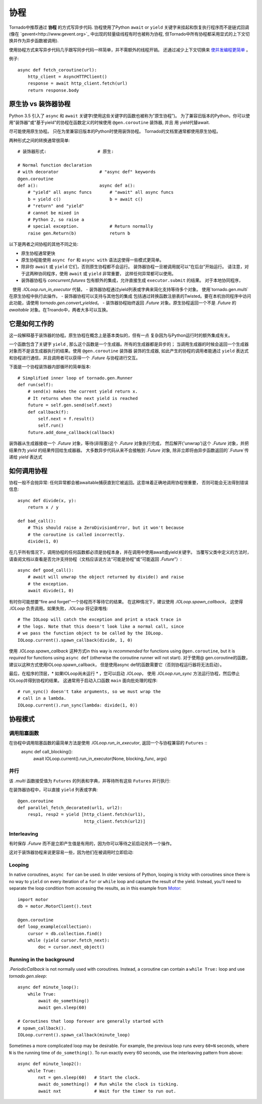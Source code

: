 协程
==========

.. testsetup::

   from tornado import gen

Tornado中推荐通过 **协程** 的方式写异步代码.  协程使用了Python  ``await`` or ``yield`` 关键字来挂起和恢复执行程序而不是链式回调(像在  `gevent<http://www.gevent.org>`_  中出现的轻量级线程有时也被称为协程, 但Tornado中所有协程都采用显式的上下文切换并作为异步函数被调用).

使用协程方式来写异步代码几乎跟写同步代码一样简单，并不需额外的线程开销。 还通过减少上下文切换来 `使并发编程更简单
<https://glyph.twistedmatrix.com/2014/02/unyielding.html>`_ 。

例子::

    async def fetch_coroutine(url):
        http_client = AsyncHTTPClient()
        response = await http_client.fetch(url)
        return response.body

.. _native_coroutines:

原生协 vs 装饰器协程
~~~~~~~~~~~~~~~~~~~~~~~~~~~~~~

Python 3.5 引入了 ``async`` 和 ``await`` 关键字(使用这些关键字的函数也被称为”原生协程”)。
为了兼容旧版本的Python，你可以使用"装饰器"或"基于yield"的协程在函数定义的时候使用 ``@gen.coroutine`` 装饰器, 并且
用 yield代替await.

尽可能使用原生协程。 只在为里兼容旧版本的Python时使用装饰协程。
Tornado的文档里通常都使用原生协程。

两种形式之间的转换通常很简单::

    # 装饰器形式:                    # 原生:

    # Normal function declaration
    # with decorator                # "async def" keywords
    @gen.coroutine
    def a():                        async def a():
        # "yield" all async funcs       # "await" all async funcs
        b = yield c()                   b = await c()
        # "return" and "yield"
        # cannot be mixed in
        # Python 2, so raise a
        # special exception.            # Return normally
        raise gen.Return(b)             return b

以下是两者之间协程的其他不同之处:

- 原生协程通常更快
- 原生协程能使用 ``async for`` 和 ``async with``
  语法这使得一些模式更简单。
- 除非你 ``await`` 或 ``yield`` 它们，否则原生协程都不会运行。
  装饰器协程一旦被调用就可以“在后台”开始运行。 
  请注意，对于这两种协同程序，使用 ``await`` 或 ``yield`` 非常重要，
  这样任何异常都可以使用。
- 装饰器协程与 `concurrent.futures` 包有额外的集成，允许直接生成 ``executor.submit`` 的结果。 对于本地协同程序，
   使用 `.IOLoop.run_in_executor` 代替。
- 装饰器协程通过yield列表或字典来简化支持等待多个对象。 使用`tornado.gen.multi`在原生协程中执行此操作。
- 装饰器协程可以支持与其他包的集成 包括通过转换函数注册表的Twisted。要在本机协同程序中访问此功能，请使用 `tornado.gen.convert_yielded`。
- 装饰器协程始终返回 `.Future` 对象。原生协程返回一个不是 `.Future` 的 *awaitable* 对象。在Troando中，两者大多可以互换。

它是如何工作的
~~~~~~~~~~~~

这一段解释基于装饰器的协程。原生协程在概念上是基本类似的，但有一点
复杂因为与Python运行时的额外集成有关。

一个函数包含了关键字 ``yield`` , 那么这个函数是一个生成器。所有的生成器都是异步的；
当调用生成器的时候会返回一个生成器对象而不是该生成器执行的结果。使用 ``@gen.coroutine`` 装饰器
装饰的生成器, 如此产生的协程的调用者能通过 ``yield`` 表达式和协程进行通信，并且调用者可以获得一个 `.Future` 与协程进行交互。

下面是一个协程装饰器内部循环的简单版本::

    # Simplified inner loop of tornado.gen.Runner
    def run(self):
        # send(x) makes the current yield return x.
        # It returns when the next yield is reached
        future = self.gen.send(self.next)
        def callback(f):
            self.next = f.result()
            self.run()
        future.add_done_callback(callback)

装饰器从生成器接收一个 `.Future` 对象，等待(非阻塞)这个 `.Future` 对象执行完成，
然后解开('unwrap')这个 `.Future` 对象，并把结果作为 `yield` 的结果传回给生成器器。
大多数异步代码从来不会接触到 `.Future` 对象, 除非立即将由异步函数返回的`.Future`传递给 `yield` 表达式

如何调用协程
~~~~~~~~~~~~~~~~~~~~~~~

协程一般不会抛异常: 任何异常都会被awaitable捕获直到它被返回。这意味着正确地调用协程很重要，
否则可能会无法得到错误信息::

    async def divide(x, y):
        return x / y

    def bad_call():
        # This should raise a ZeroDivisionError, but it won't because
        # the coroutine is called incorrectly.
        divide(1, 0)

在几乎所有情况下，调用协程的任何函数都必须是协程本身，并在调用中使用await或yield关键字。
当覆写父类中定义的方法时，请查阅文档以查看是否允许支持协程（文档应该说方法“可能是协程”或“可能返回 `.Future`”）::

    async def good_call():
        # await will unwrap the object returned by divide() and raise
        # the exception.
        await divide(1, 0)

有时你可能想要“fire and forget”一个协程而不等待它的结果。
在这种情况下，建议使用 `.IOLoop.spawn_callback`，
这使得 `.IOLoop` 负责调用。如果失败，`.IOLoop` 将记录堆栈::
    # The IOLoop will catch the exception and print a stack trace in
    # the logs. Note that this doesn't look like a normal call, since
    # we pass the function object to be called by the IOLoop.
    IOLoop.current().spawn_callback(divide, 1, 0)

使用 `.IOLoop.spawn_callback` 这种方式in this way is *recommended* for
functions using ``@gen.coroutine``, but it is *required* for functions
using ``async def`` (otherwise the coroutine runner will not start).
对于使用@ gen.coroutine的函数，建议以这种方式使用IOLoop.spawn_callback，
但是使用async def的函数需要它（否则协程运行器将无法启动）。

最后，在程序的顶层，* 如果IOLoop尚未运行 * ，您可以启动 `.IOLoop`，
使用 `.IOLoop.run_sync` 方法运行协程，然后停止IOLoop并得到协程的结果。 
这通常用于启动入口函数 ``main`` 面向批处理的程序::
    # run_sync() doesn't take arguments, so we must wrap the
    # call in a lambda.
    IOLoop.current().run_sync(lambda: divide(1, 0))

协程模式
~~~~~~~~~~~~~~~~~~

调用阻塞函数
^^^^^^^^^^^^^^^^^^^^^^^^^^

在协程中调用阻塞函数的最简单方法是使用  `.IOLoop.run_in_executor`, 返回一个与协程兼容的 ``Futures`` ::
    async def call_blocking():
        await IOLoop.current().run_in_executor(None, blocking_func, args)

并行
^^^^^^^^^^^

该 `.multi` 函数接受值为 ``Futures`` 的列表和字典，并等待所有这些  ``Futures``  并行执行:

.. testcode::

    from tornado.gen import multi

    async def parallel_fetch(url1, url2):
        resp1, resp2 = await multi([http_client.fetch(url1),
                                    http_client.fetch(url2)])

    async def parallel_fetch_many(urls):
        responses = await multi ([http_client.fetch(url) for url in urls])
        # responses is a list of HTTPResponses in the same order

    async def parallel_fetch_dict(urls):
        responses = await multi({url: http_client.fetch(url)
                                 for url in urls})
        # responses is a dict {url: HTTPResponse}

.. testoutput::
   :hide:

在装饰器协程中，可以直接 ``yield``  列表或字典::

    @gen.coroutine
    def parallel_fetch_decorated(url1, url2):
        resp1, resp2 = yield [http_client.fetch(url1),
                              http_client.fetch(url2)]

Interleaving
^^^^^^^^^^^^
有时保存 `.Future` 而不是立即产生值是有用的，因为你可以等待之前启动另外一个操作。

.. testcode::

    from tornado.gen import convert_yielded

    async def get(self):
        # convert_yielded() starts the native coroutine in the background.
        # This is equivalent to asyncio.ensure_future() (both work in Tornado).
        fetch_future = convert_yielded(self.fetch_next_chunk())
        while True:
            chunk = yield fetch_future
            if chunk is None: break
            self.write(chunk)
            fetch_future = convert_yielded(self.fetch_next_chunk())
            yield self.flush()

.. testoutput::
   :hide:

这对于装饰器协程来说更容易一些，因为他们在被调用时立即启动:

.. testcode::

    @gen.coroutine
    def get(self):
        fetch_future = self.fetch_next_chunk()
        while True:
            chunk = yield fetch_future
            if chunk is None: break
            self.write(chunk)
            fetch_future = self.fetch_next_chunk()
            yield self.flush()

.. testoutput::
   :hide:

Looping
^^^^^^^

In native coroutines, ``async for`` can be used. In older versions of
Python, looping is tricky with coroutines since there is no way to
``yield`` on every iteration of a ``for`` or ``while`` loop and
capture the result of the yield. Instead, you'll need to separate the
loop condition from accessing the results, as in this example from
`Motor <https://motor.readthedocs.io/en/stable/>`_::

    import motor
    db = motor.MotorClient().test

    @gen.coroutine
    def loop_example(collection):
        cursor = db.collection.find()
        while (yield cursor.fetch_next):
            doc = cursor.next_object()

Running in the background
^^^^^^^^^^^^^^^^^^^^^^^^^

`.PeriodicCallback` is not normally used with coroutines. Instead, a
coroutine can contain a ``while True:`` loop and use
`tornado.gen.sleep`::

    async def minute_loop():
        while True:
            await do_something()
            await gen.sleep(60)

    # Coroutines that loop forever are generally started with
    # spawn_callback().
    IOLoop.current().spawn_callback(minute_loop)

Sometimes a more complicated loop may be desirable. For example, the
previous loop runs every ``60+N`` seconds, where ``N`` is the running
time of ``do_something()``. To run exactly every 60 seconds, use the
interleaving pattern from above::

    async def minute_loop2():
        while True:
            nxt = gen.sleep(60)   # Start the clock.
            await do_something()  # Run while the clock is ticking.
            await nxt             # Wait for the timer to run out.
